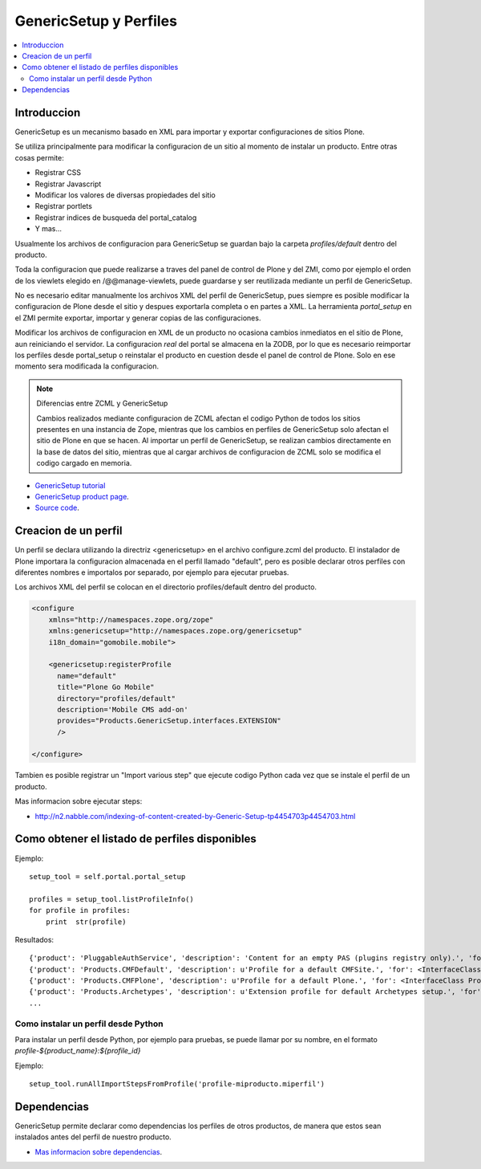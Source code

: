 =======================
GenericSetup y Perfiles
=======================

.. contents :: :local:

Introduccion
-------------

GenericSetup es un mecanismo basado en XML para importar y exportar
configuraciones de sitios Plone.

Se utiliza principalmente para modificar la configuracion de un sitio al
momento de instalar un producto. Entre otras cosas permite:

* Registrar CSS
* Registrar Javascript
* Modificar los valores de diversas propiedades del sitio
* Registrar portlets
* Registrar indices de busqueda del portal_catalog
* Y mas...

Usualmente los archivos de configuracion para GenericSetup se guardan bajo la
carpeta *profiles/default* dentro del producto.

Toda la configuracion que puede realizarse a traves del panel de control de
Plone y del ZMI, como por ejemplo el orden de los viewlets elegido en
/@@manage-viewlets, puede guardarse y ser reutilizada mediante un perfil de
GenericSetup.

No es necesario editar manualmente los archivos XML del perfil de
GenericSetup, pues siempre es posible modificar la configuracion de Plone
desde el sitio y despues exportarla completa o en partes a XML. La herramienta
*portal_setup* en el ZMI permite exportar, importar y generar copias de las
configuraciones.

Modificar los archivos de configuracion en XML de un producto no ocasiona
cambios inmediatos en el sitio de Plone, aun reiniciando el servidor. La
configuracion `real` del portal se almacena en la ZODB, por lo que es
necesario reimportar los perfiles desde portal_setup o reinstalar el
producto en cuestion desde el panel de control de Plone. Solo en ese momento
sera modificada la configuracion.

.. note::

    Diferencias entre ZCML y GenericSetup

    Cambios realizados mediante configuracion de ZCML afectan el codigo
    Python de todos los sitios presentes en una instancia de Zope, mientras
    que los cambios en perfiles de GenericSetup solo afectan el sitio de
    Plone en que se hacen. Al importar un perfil de GenericSetup, se
    realizan cambios directamente en la base de datos del sitio, mientras que
    al cargar archivos de configuracion de ZCML solo se modifica el codigo
    cargado en memoria.

* `GenericSetup tutorial <http://plone.org/documentation/tutorial/genericsetup>`_

* `GenericSetup product page <http://pypi.python.org/pypi/Products.GenericSetup/1.4.5>`_.

* `Source code <http://svn.zope.org/Products.GenericSetup/trunk/Products/GenericSetup/README.txt?rev=87436&view=auto>`_.


Creacion de un perfil
---------------------

Un perfil se declara utilizando la directriz <genericsetup> en el archivo
configure.zcml del producto. El instalador de Plone importara la
configuracion almacenada en el perfil llamado "default", pero es posible
declarar otros perfiles con diferentes nombres e importalos por separado, por
ejemplo para ejecutar pruebas.

Los archivos XML del perfil se colocan en el directorio profiles/default
dentro del producto.

.. code-block:: xml

	<configure
	    xmlns="http://namespaces.zope.org/zope"
	    xmlns:genericsetup="http://namespaces.zope.org/genericsetup"
	    i18n_domain="gomobile.mobile">

	    <genericsetup:registerProfile
	      name="default"
	      title="Plone Go Mobile"
	      directory="profiles/default"
	      description='Mobile CMS add-on'
	      provides="Products.GenericSetup.interfaces.EXTENSION"
	      />

	</configure>

Tambien es posible registrar un "Import various step" que ejecute codigo
Python cada vez que se instale el perfil de un producto.

Mas informacion sobre ejecutar steps:

* http://n2.nabble.com/indexing-of-content-created-by-Generic-Setup-tp4454703p4454703.html

Como obtener el listado de perfiles disponibles
-----------------------------------------------

Ejemplo::

        setup_tool = self.portal.portal_setup

        profiles = setup_tool.listProfileInfo()
        for profile in profiles:
            print  str(profile)

Resultados::

    {'product': 'PluggableAuthService', 'description': 'Content for an empty PAS (plugins registry only).', 'for': <InterfaceClass Products.PluggableAuthService.interfaces.authservice.IPluggableAuthService>, 'title': 'Empty PAS Content Profile', 'version': 'PluggableAuthService-1.5.3', 'path': 'profiles/empty', 'type': 1, 'id': 'PluggableAuthService:empty'}
    {'product': 'Products.CMFDefault', 'description': u'Profile for a default CMFSite.', 'for': <InterfaceClass Products.CMFCore.interfaces._content.ISiteRoot>, 'title': u'CMFDefault Site', 'version': 'CMF-2.1.1', 'path': u'profiles/default', 'type': 1, 'id': u'Products.CMFDefault:default'}
    {'product': 'Products.CMFPlone', 'description': u'Profile for a default Plone.', 'for': <InterfaceClass Products.CMFPlone.interfaces.siteroot.IPloneSiteRoot>, 'title': u'Plone Site', 'version': u'3.1.7', 'path': u'/home/moo/sits/parts/plone/CMFPlone/profiles/default', 'type': 1, 'id': u'Products.CMFPlone:plone'}
    {'product': 'Products.Archetypes', 'description': u'Extension profile for default Archetypes setup.', 'for': None, 'title': u'Archetypes', 'version': u'1.5.7', 'path': u'/home/moo/sits/parts/plone/Archetypes/profiles/default', 'type': 2, 'id': u'Products.Archetypes:Archetypes'}
    ...

Como instalar un perfil desde Python
====================================

Para instalar un perfil desde Python, por ejemplo para pruebas, se puede
llamar por su nombre, en el formato *profile-${product_name}:${profile_id}*

Ejemplo::

    setup_tool.runAllImportStepsFromProfile('profile-miproducto.miperfil')

Dependencias
------------

GenericSetup permite declarar como dependencias los perfiles de otros
productos, de manera que estos sean instalados antes del perfil de nuestro
producto.

* `Mas informacion sobre dependencias <http://plone.org/products/plone/roadmap/195/>`_.


